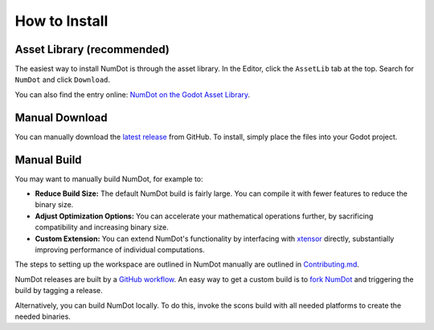 .. _doc_how_to_install:

How to Install
==============

Asset Library (recommended)
---------------------------

The easiest way to install NumDot is through the asset library. In the Editor, click the ``AssetLib`` tab at the top. Search for ``NumDot`` and click ``Download``.

You can also find the entry online: `NumDot on the Godot Asset Library <https://godotengine.org/asset-library/asset/3351>`_.

Manual Download
---------------

You can manually download the `latest release <https://github.com/Ivorforce/NumDot/releases>`__ from GitHub.
To install, simply place the files into your Godot project.

.. _doc_how_to_install_manual_build:
Manual Build
------------

You may want to manually build NumDot, for example to:

- **Reduce Build Size:** The default NumDot build is fairly large. You can compile it with fewer features to reduce the binary size.
- **Adjust Optimization Options:** You can accelerate your mathematical operations further, by sacrificing compatibility and increasing binary size.
- **Custom Extension:** You can extend NumDot's functionality by interfacing with `xtensor <http://xtensor.readthedocs.io>`__ directly, substantially improving performance of individual computations.

The steps to setting up the workspace are outlined in NumDot manually are outlined in `Contributing.md <https://github.com/Ivorforce/NumDot/blob/main/CONTRIBUTING.md>`__.

NumDot releases are built by a `GitHub workflow <https://github.com/Ivorforce/NumDot/blob/main/.github/workflows/build.yml>`__. An easy way to get a custom build is to `fork NumDot <https://github.com/Ivorforce/NumDot/>`__ and triggering the build by tagging a release.

Alternatively, you can build NumDot locally. To do this, invoke the scons build with all needed platforms to create the needed binaries.
